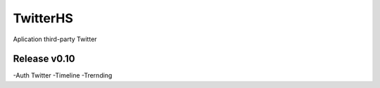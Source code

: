 ###################
TwitterHS
###################

Aplication third-party Twitter

*******************
Release v0.10
*******************
-Auth Twitter
-Timeline
-Trernding